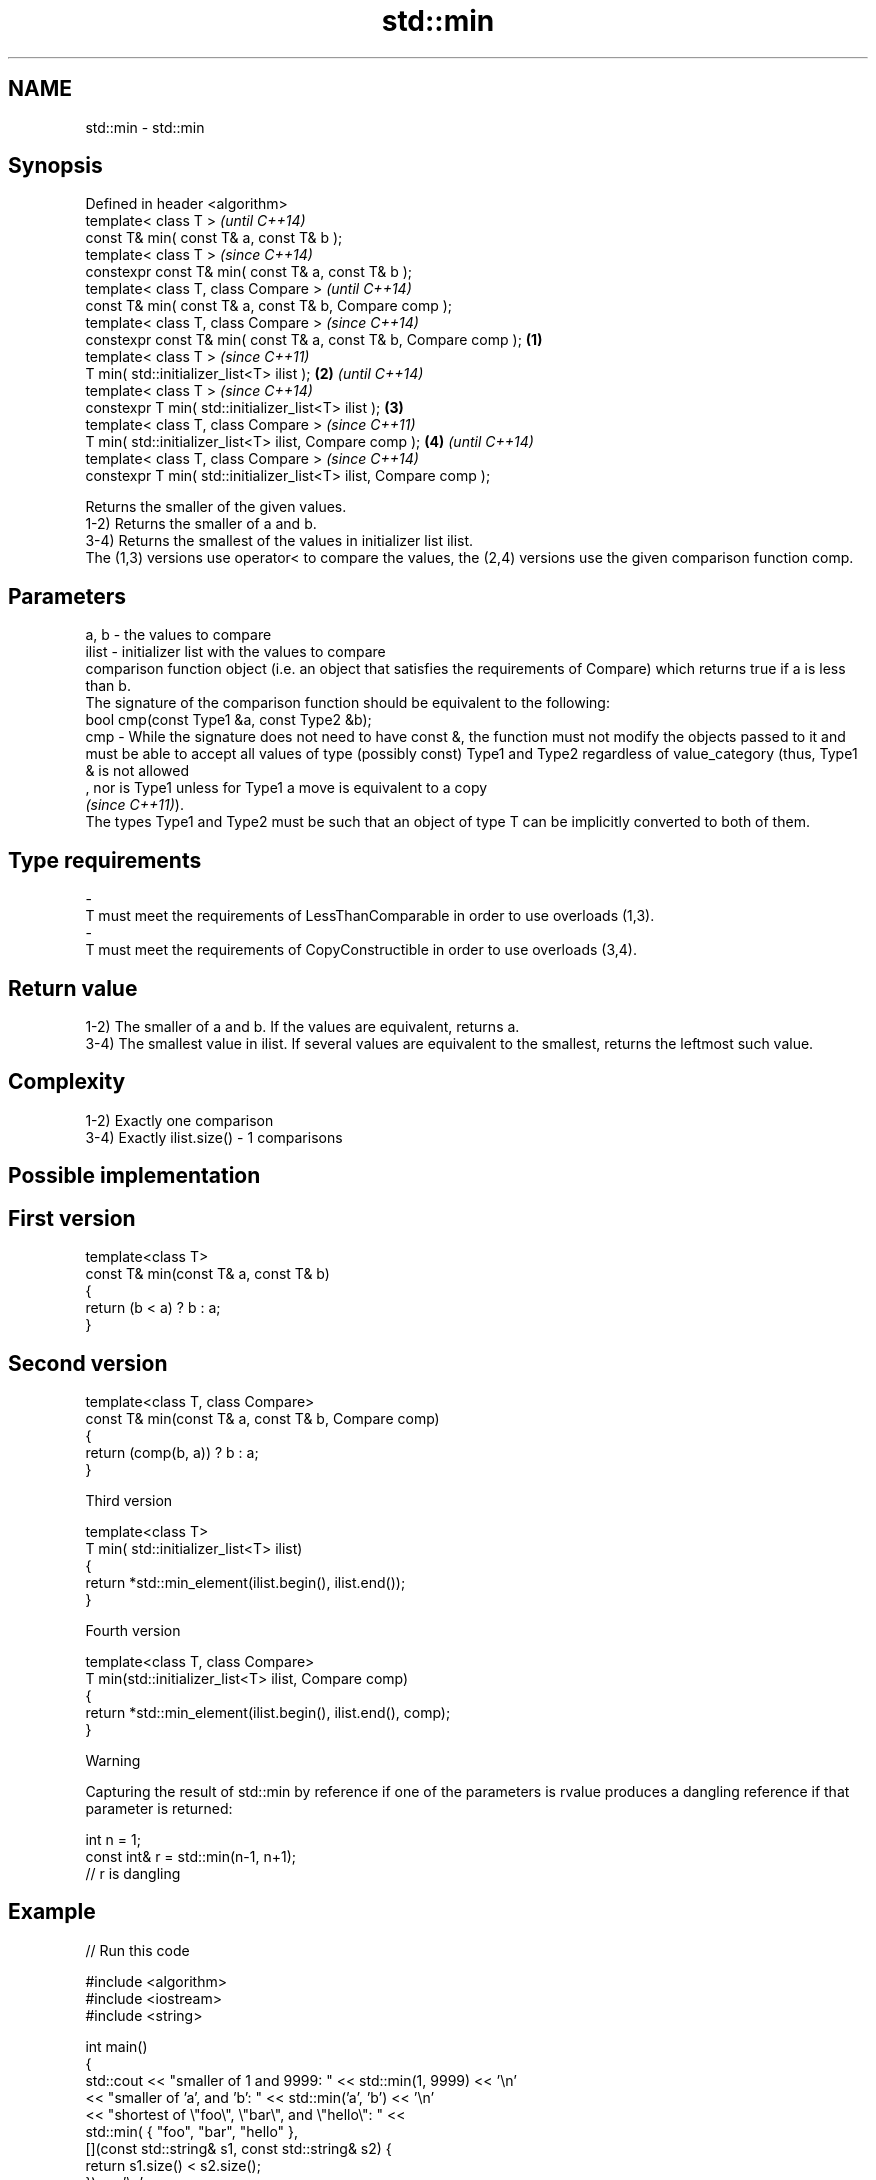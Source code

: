 .TH std::min 3 "2020.03.24" "http://cppreference.com" "C++ Standard Libary"
.SH NAME
std::min \- std::min

.SH Synopsis

  Defined in header <algorithm>
  template< class T >                                                      \fI(until C++14)\fP
  const T& min( const T& a, const T& b );
  template< class T >                                                      \fI(since C++14)\fP
  constexpr const T& min( const T& a, const T& b );
  template< class T, class Compare >                                                     \fI(until C++14)\fP
  const T& min( const T& a, const T& b, Compare comp );
  template< class T, class Compare >                                                     \fI(since C++14)\fP
  constexpr const T& min( const T& a, const T& b, Compare comp );  \fB(1)\fP
  template< class T >                                                                                  \fI(since C++11)\fP
  T min( std::initializer_list<T> ilist );                             \fB(2)\fP                             \fI(until C++14)\fP
  template< class T >                                                                                  \fI(since C++14)\fP
  constexpr T min( std::initializer_list<T> ilist );                       \fB(3)\fP
  template< class T, class Compare >                                                                                  \fI(since C++11)\fP
  T min( std::initializer_list<T> ilist, Compare comp );                                 \fB(4)\fP                          \fI(until C++14)\fP
  template< class T, class Compare >                                                                                  \fI(since C++14)\fP
  constexpr T min( std::initializer_list<T> ilist, Compare comp );

  Returns the smaller of the given values.
  1-2) Returns the smaller of a and b.
  3-4) Returns the smallest of the values in initializer list ilist.
  The (1,3) versions use operator< to compare the values, the (2,4) versions use the given comparison function comp.

.SH Parameters


  a, b  - the values to compare
  ilist - initializer list with the values to compare
          comparison function object (i.e. an object that satisfies the requirements of Compare) which returns true if a is less than b.
          The signature of the comparison function should be equivalent to the following:
          bool cmp(const Type1 &a, const Type2 &b);
  cmp   - While the signature does not need to have const &, the function must not modify the objects passed to it and must be able to accept all values of type (possibly const) Type1 and Type2 regardless of value_category (thus, Type1 & is not allowed
          , nor is Type1 unless for Type1 a move is equivalent to a copy
          \fI(since C++11)\fP).
          The types Type1 and Type2 must be such that an object of type T can be implicitly converted to both of them. 
.SH Type requirements
  -
  T must meet the requirements of LessThanComparable in order to use overloads (1,3).
  -
  T must meet the requirements of CopyConstructible in order to use overloads (3,4).


.SH Return value

  1-2) The smaller of a and b. If the values are equivalent, returns a.
  3-4) The smallest value in ilist. If several values are equivalent to the smallest, returns the leftmost such value.

.SH Complexity

  1-2) Exactly one comparison
  3-4) Exactly ilist.size() - 1 comparisons

.SH Possible implementation


.SH First version

    template<class T>
    const T& min(const T& a, const T& b)
    {
        return (b < a) ? b : a;
    }

.SH Second version

    template<class T, class Compare>
    const T& min(const T& a, const T& b, Compare comp)
    {
        return (comp(b, a)) ? b : a;
    }

  Third version

    template<class T>
    T min( std::initializer_list<T> ilist)
    {
        return *std::min_element(ilist.begin(), ilist.end());
    }

  Fourth version

    template<class T, class Compare>
    T min(std::initializer_list<T> ilist, Compare comp)
    {
        return *std::min_element(ilist.begin(), ilist.end(), comp);
    }



  Warning

  Capturing the result of std::min by reference if one of the parameters is rvalue produces a dangling reference if that parameter is returned:

    int n = 1;
    const int& r = std::min(n-1, n+1);
    // r is dangling


.SH Example

  
// Run this code

    #include <algorithm>
    #include <iostream>
    #include <string>

    int main()
    {
        std::cout << "smaller of 1 and 9999: " << std::min(1, 9999) << '\\n'
                  << "smaller of 'a', and 'b': " << std::min('a', 'b') << '\\n'
                  << "shortest of \\"foo\\", \\"bar\\", and \\"hello\\": " <<
                      std::min( { "foo", "bar", "hello" },
                                [](const std::string& s1, const std::string& s2) {
                                     return s1.size() < s2.size();
                                 }) << '\\n';
    }

.SH Output:

    smaller of 1 and 9999: 1
    smaller of 'a', and 'b': a
    shortest of "foo", "bar", and "hello": foo


.SH See also


              returns the greater of the given values
  max         \fI(function template)\fP

  minmax      returns the smaller and larger of two elements
              \fI(function template)\fP
  \fI(C++11)\fP
              returns the smallest element in a range
  min_element \fI(function template)\fP




